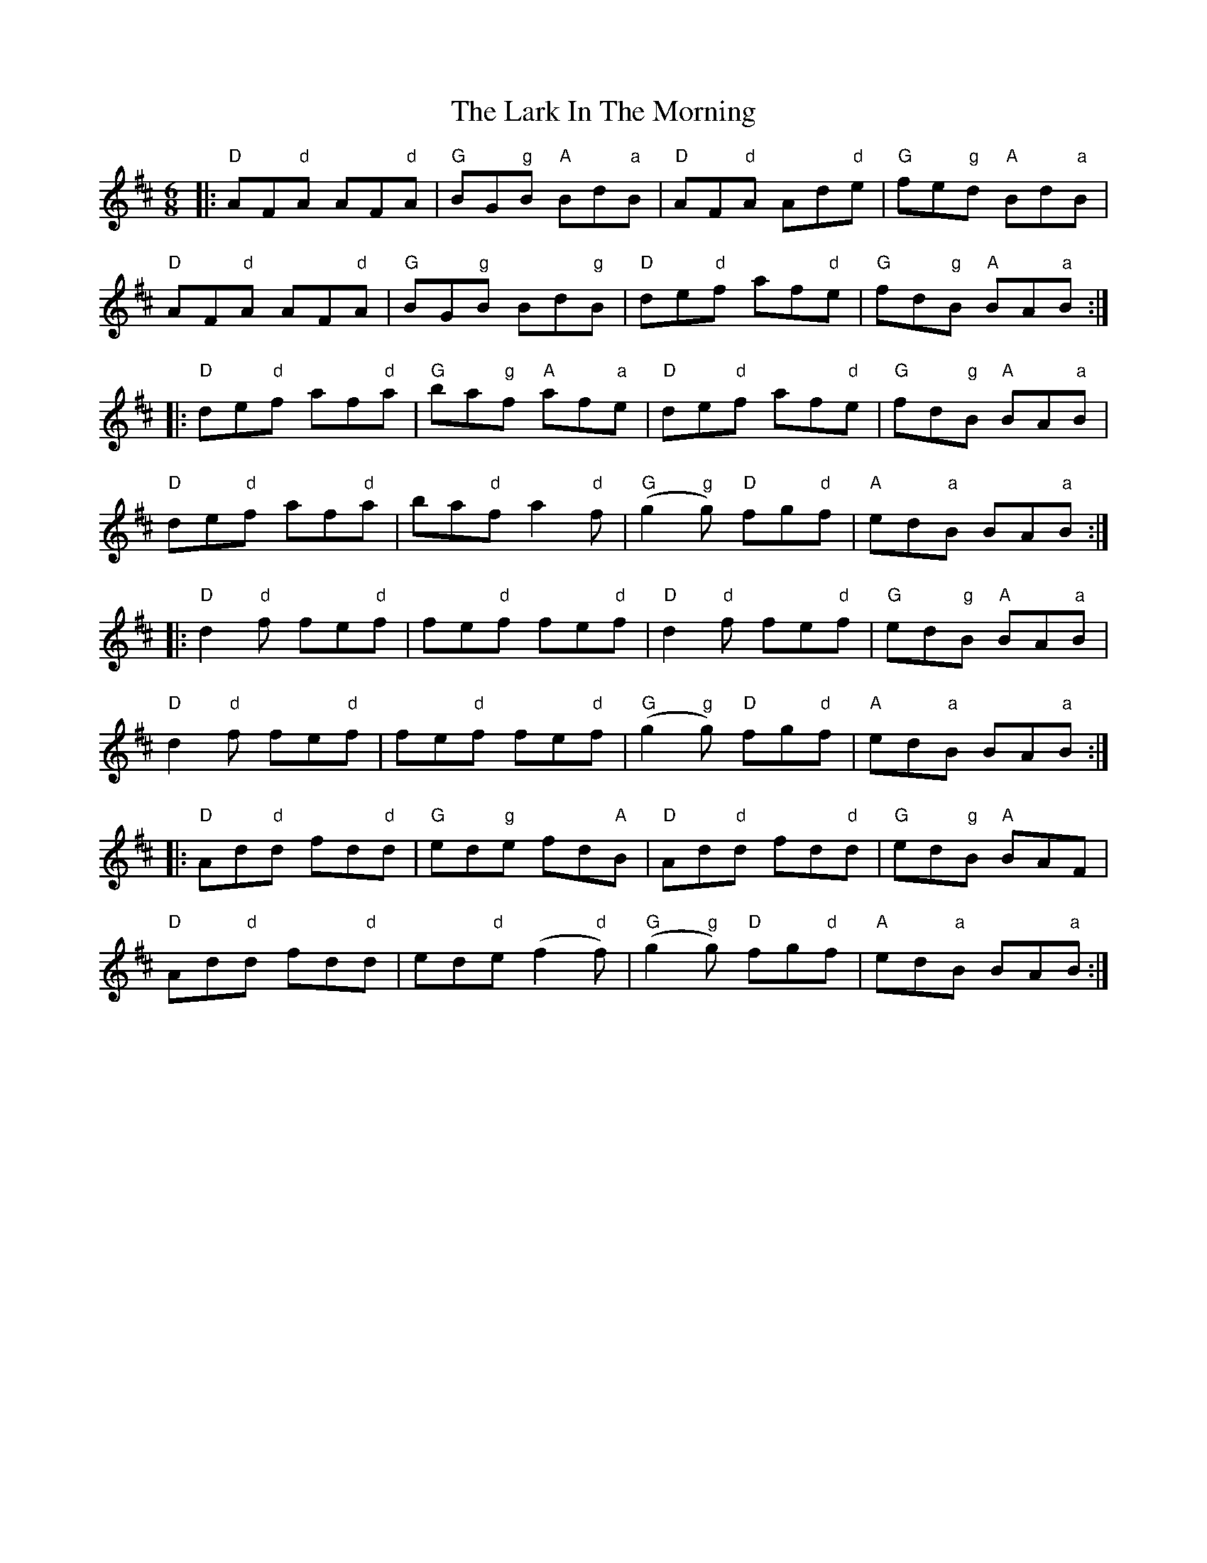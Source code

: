 X: 22865
T: Lark In The Morning, The
R: jig
M: 6/8
K: Dmajor
|:"D"AF"d"A AF"d"A|"G"BG"g"B "A"Bd"a"B|"D"AF"d"A Ad"d"e|"G"fe"g"d "A"Bd"a"B|
"D"AF"d"A AF"d"A|"G"BG"g"B Bd"g"B|"D"de"d"f af"d"e|"G"fd"g"B "A"BA"a"B:|
|:"D"de"d"f af"d"a|"G"ba"g"f "A"af"a"e|"D"de"d"f af"d"e|"G"fd"g"B "A"BA"a"B|
"D"de"d"f af"d"a|ba"d"f a2"d"f|"G"(g2"g"g) "D"fg"d"f|"A"ed"a"B BA"a"B:|
|:"D"d2"d"f fe"d"f|fe"d"f fe"d"f|"D"d2"d"f fe"d"f|"G"ed"g"B "A"BA"a"B|
"D"d2"d"f fe"d"f|fe"d"f fe"d"f|"G"(g2"g"g) "D"fg"d"f|"A"ed"a"B BA"a"B:|
|:"D"Ad"d"d fd"d"d|"G"ed"g"e fd"A"B|"D"Ad"d"d fd"d"d|"G"ed"g"B "A"BAF|
"D"Ad"d"d fd"d"d|ed"d"e (f2"d"f)|"G"(g2"g"g) "D"fg"d"f|"A"ed"a"B BA"a"B:|

